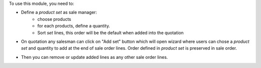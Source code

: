 
To use this module, you need to:

* Define a *product set* as sale manager:
    - choose products
    - for each products, define a quantity.
    - Sort *set* lines, this order will be the default when added into the
      quotation

.. image:: /sale_product_set/static/description/product_set.png
    :alt: Set a product sets

* On quotation any salesman can click on "Add set" button
  which will open wizard where users can chose a *product set* and quantity
  to add at the end of sale order lines. Order defined in *product set* is
  preserved in sale order.

.. image:: /sale_product_set/static/description/add_set.png
    :alt: Add set to sale order

* Then you can remove or update added lines as any other sale order lines.

.. image:: /sale_product_set/static/description/sale_order.png
    :alt: Sale order
